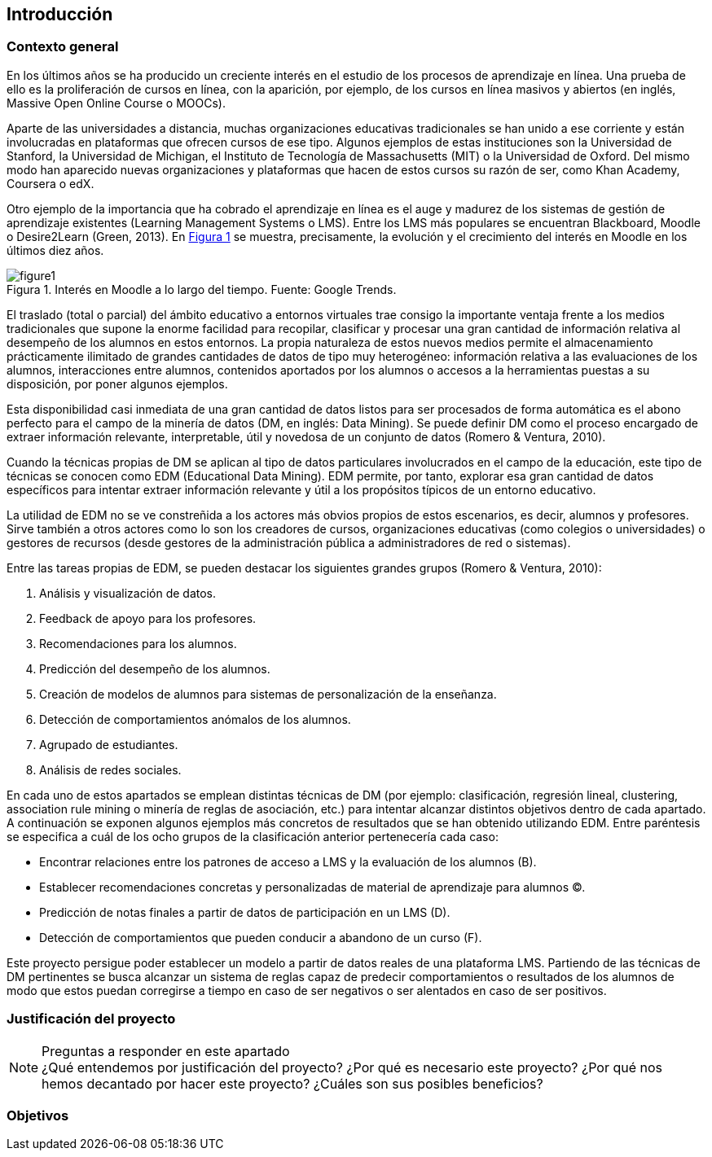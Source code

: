 :figure-caption: Figura
:xrefstyle: short

== Introducción

=== Contexto general
En los últimos años se ha producido un creciente interés en el estudio de los procesos de aprendizaje en línea.
Una prueba de ello es la proliferación de cursos en línea, con la aparición, por ejemplo, de los cursos en línea masivos y abiertos (en inglés, Massive Open Online Course o MOOCs).

Aparte de las universidades a distancia, muchas organizaciones educativas tradicionales se han unido a ese corriente y están involucradas en plataformas que ofrecen cursos de ese tipo.
Algunos ejemplos de estas instituciones son la Universidad de Stanford, la Universidad de Michigan, el Instituto de Tecnología de Massachusetts (MIT) o la Universidad de Oxford.
Del mismo modo han aparecido nuevas organizaciones y plataformas que hacen de estos cursos su razón de ser, como Khan Academy, Coursera o edX.

Otro ejemplo de la importancia que ha cobrado el aprendizaje en línea es el auge y madurez de los sistemas de gestión de aprendizaje existentes (Learning Management Systems o LMS).
Entre los LMS más populares se encuentran Blackboard, Moodle o Desire2Learn (Green, 2013).
En <<fig_google_trends>> se muestra, precisamente,  la evolución y el crecimiento del interés en Moodle en los últimos diez años.

.Interés en Moodle a lo largo del tiempo. Fuente: Google Trends.
[[fig_google_trends]]
image::figure1.png[]

El traslado (total o parcial) del ámbito educativo a entornos virtuales trae consigo la importante ventaja frente a los medios tradicionales que supone la enorme facilidad para recopilar, clasificar y procesar una gran cantidad de información relativa al desempeño de los alumnos en estos entornos.
La propia naturaleza de estos nuevos medios permite el almacenamiento prácticamente ilimitado de grandes cantidades de datos de tipo muy heterogéneo: información relativa a las evaluaciones de los alumnos, interacciones entre alumnos, contenidos aportados por los alumnos o accesos a la herramientas puestas a su disposición, por poner algunos ejemplos.

Esta disponibilidad casi inmediata de una gran cantidad de datos listos para ser procesados de forma automática es el abono perfecto para el campo de la minería de datos (DM, en inglés: Data Mining). Se puede definir DM como el proceso encargado de extraer información relevante, interpretable, útil y novedosa de un conjunto de datos (Romero & Ventura, 2010).

Cuando la técnicas propias de DM se aplican al tipo de datos particulares involucrados en el campo de la educación, este tipo de técnicas se conocen como EDM (Educational Data Mining). EDM permite, por tanto, explorar esa gran cantidad de datos específicos para intentar extraer información relevante y útil a los propósitos típicos de un entorno educativo.

La utilidad de EDM no se ve constreñida a los actores más obvios propios de estos escenarios, es decir, alumnos y profesores. Sirve también a otros actores como lo son los creadores de cursos, organizaciones educativas (como colegios o universidades) o gestores de recursos (desde gestores de la administración pública a administradores de red o sistemas).

Entre las tareas propias de EDM, se pueden destacar los siguientes grandes grupos (Romero & Ventura, 2010):

A. Análisis y visualización de datos.
A. Feedback de apoyo para los profesores.
A. Recomendaciones para los alumnos.
A. Predicción del desempeño de los alumnos.
A. Creación de modelos de alumnos para sistemas de personalización de la enseñanza.
A. Detección de comportamientos anómalos de los alumnos.
A. Agrupado de estudiantes.
A. Análisis de redes sociales.

En cada uno de estos apartados se emplean distintas técnicas de DM (por ejemplo: clasificación, regresión lineal, clustering, association rule mining o minería de reglas de asociación, etc.) para intentar alcanzar distintos objetivos dentro de cada apartado.
A continuación se exponen algunos ejemplos más concretos de resultados que se han obtenido utilizando EDM. Entre paréntesis se especifica a cuál de los ocho grupos de la clasificación anterior pertenecería cada caso:

    • Encontrar relaciones entre los patrones de acceso a LMS y la evaluación de los alumnos (B).
    • Establecer recomendaciones concretas y personalizadas de material de aprendizaje para alumnos (C).
    • Predicción de notas finales a partir de datos de participación en un LMS (D).
    • Detección de comportamientos que pueden conducir a abandono de un curso (F).

Este proyecto persigue poder establecer un modelo a partir de datos reales de una plataforma LMS. Partiendo de las técnicas de DM pertinentes se busca alcanzar un sistema de reglas capaz de predecir comportamientos o resultados de los alumnos de modo que estos puedan corregirse a tiempo en caso de ser negativos o ser alentados en caso de ser positivos.

=== Justificación del proyecto
.Preguntas a responder en este apartado
NOTE: ¿Qué entendemos por justificación del proyecto? ¿Por qué es necesario este proyecto? ¿Por qué nos hemos decantado por hacer este proyecto? ¿Cuáles son sus posibles beneficios?

=== Objetivos
